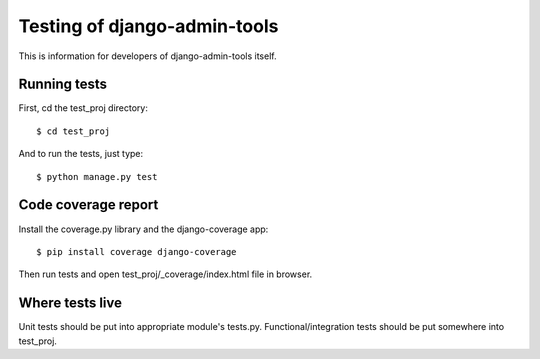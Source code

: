 .. _testing:

Testing of django-admin-tools
=============================

This is information for developers of django-admin-tools itself.

Running tests
-------------

First, cd the test_proj directory::

    $ cd test_proj

And to run the tests, just type::

    $ python manage.py test


Code coverage report
--------------------
Install the coverage.py library and the django-coverage app::

    $ pip install coverage django-coverage

Then run tests and open test_proj/_coverage/index.html file in browser.


Where tests live
----------------
Unit tests should be put into appropriate module's tests.py.
Functional/integration tests should be put somewhere into test_proj.
